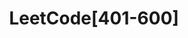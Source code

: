 #+TITLE:      LeetCode[401-600]

* 目录                                                    :TOC_4_gh:noexport:
